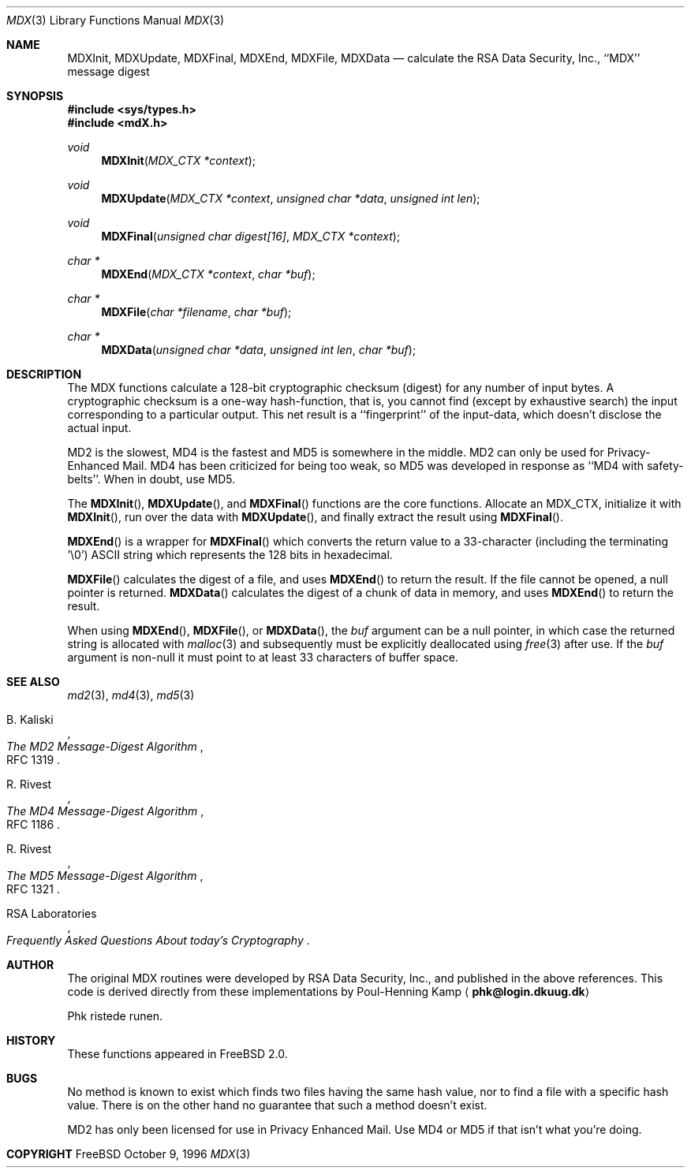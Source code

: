 .\"
.\" ----------------------------------------------------------------------------
.\" "THE BEER-WARE LICENSE" (Revision 42):
.\" <phk@login.dkuug.dk> wrote this file.  As long as you retain this notice you
.\" can do whatever you want with this stuff. If we meet some day, and you think
.\" this stuff is worth it, you can buy me a beer in return.   Poul-Henning Kamp
.\" ----------------------------------------------------------------------------
.\"
.\" 	$Id: mdX.3,v 1.7 1996/10/22 16:28:56 phk Exp $
.\"
.Dd October 9, 1996
.Dt MDX 3
.Os FreeBSD 2
.Sh NAME
.Nm MDXInit ,
.Nm MDXUpdate ,
.Nm MDXFinal ,
.Nm MDXEnd ,
.Nm MDXFile ,
.Nm MDXData
.Nd calculate the RSA Data Security, Inc., ``MDX'' message digest
.Sh SYNOPSIS
.Fd #include <sys/types.h>
.Fd #include <mdX.h>
.Ft void
.Fn MDXInit "MDX_CTX *context"
.Ft void
.Fn MDXUpdate "MDX_CTX *context" "unsigned char *data" "unsigned int len"
.Ft void
.Fn MDXFinal "unsigned char digest[16]" "MDX_CTX *context"
.Ft "char *"
.Fn MDXEnd "MDX_CTX *context" "char *buf"
.Ft "char *"
.Fn MDXFile "char *filename" "char *buf"
.Ft "char *"
.Fn MDXData "unsigned char *data" "unsigned int len" "char *buf"
.Sh DESCRIPTION
The MDX functions calculate a 128-bit cryptographic checksum (digest)
for any number of input bytes.  A cryptographic checksum is a one-way
hash-function, that is, you cannot find (except by exhaustive search)
the input corresponding to a particular output.  This net result is 
a ``fingerprint'' of the input-data, which doesn't disclose the actual
input.
.Pp
MD2 is the slowest, MD4 is the fastest and MD5 is somewhere in the middle.
MD2 can only be used for Privacy-Enhanced Mail.
MD4 has been criticized for being too weak, so MD5 was developed in
response as ``MD4 with safety-belts''.  When in doubt, use MD5.
.Pp
The
.Fn MDXInit ,
.Fn MDXUpdate ,
and
.Fn MDXFinal
functions are the core functions.  Allocate an MDX_CTX, initialize it with
.Fn MDXInit ,
run over the data with
.Fn MDXUpdate ,
and finally extract the result using
.Fn MDXFinal .
.Pp
.Fn MDXEnd
is a wrapper for
.Fn MDXFinal
which converts the return value to a 33-character
(including the terminating '\e0')
.Tn ASCII
string which represents the 128 bits in hexadecimal.
.Pp
.Fn MDXFile
calculates the digest of a file, and uses 
.Fn MDXEnd
to return the result.
If the file cannot be opened, a null pointer is returned.
.Fn MDXData
calculates the digest of a chunk of data in memory, and uses
.Fn MDXEnd
to return the result.
.Pp
When using
.Fn MDXEnd ,
.Fn MDXFile ,
or
.Fn MDXData ,
the 
.Ar buf
argument can be a null pointer, in which case the returned string
is allocated with
.Xr malloc 3
and subsequently must be explicitly deallocated using
.Xr free 3
after use.
If the 
.Ar buf
argument is non-null it must point to at least 33 characters of buffer space.
.Sh SEE ALSO
.Xr md2 3 ,
.Xr md4 3 ,
.Xr md5 3
.Rs
.%A B. Kaliski
.%T The MD2 Message-Digest Algorithm
.%O RFC 1319
.Re
.Rs
.%A R. Rivest
.%T The MD4 Message-Digest Algorithm
.%O RFC 1186
.Re
.Rs
.%A R. Rivest
.%T The MD5 Message-Digest Algorithm
.%O RFC 1321
.Re
.Rs
.%A RSA Laboratories 
.%T Frequently Asked Questions About today's Cryptography
.Re
.Sh AUTHOR
The original MDX routines were developed by
.Tn RSA
Data Security, Inc., and published in the above references.
This code is derived directly from these implementations by Poul-Henning Kamp
.Aq Li phk@login.dkuug.dk
.Pp
Phk ristede runen.
.Sh HISTORY
These functions appeared in
.Fx 2.0 .
.Sh BUGS
No method is known to exist which finds two files having the same hash value,
nor to find a file with a specific hash value.
There is on the other hand no guarantee that such a method doesn't exist.
.Pp
MD2 has only been licensed for use in Privacy Enhanced Mail.
Use MD4 or MD5 if that isn't what you're doing.
.Sh COPYRIGHT
